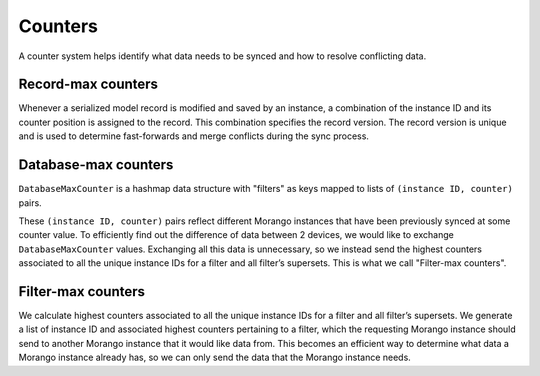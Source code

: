 Counters
========

A counter system helps identify what data needs to be synced and how to resolve conflicting data.


Record-max counters
-------------------

Whenever a serialized model record is modified and saved by an instance, a combination of the instance ID and its counter position is assigned to the record. This combination specifies the record version. The record version is unique and is used to determine fast-forwards and merge conflicts during the sync process.


Database-max counters
---------------------

``DatabaseMaxCounter`` is a hashmap data structure with "filters" as keys mapped to lists of ``(instance ID, counter)`` pairs.

These ``(instance ID, counter)`` pairs reflect different Morango instances that have been previously synced at some counter value. To efficiently find out the difference of data between 2 devices, we would like to exchange ``DatabaseMaxCounter`` values. Exchanging all this data is unnecessary, so we instead send the highest counters associated to all the unique instance IDs for a filter and all filter’s supersets. This is what we call "Filter-max counters".


Filter-max counters
-------------------

We calculate highest counters associated to all the unique instance IDs for a filter and all filter’s supersets. We generate a list of instance ID and associated highest counters pertaining to a filter, which the requesting Morango instance should send to another Morango instance that it would like data from. This becomes an efficient way to determine what data a Morango instance already has, so we can only send the data that the Morango instance needs.


